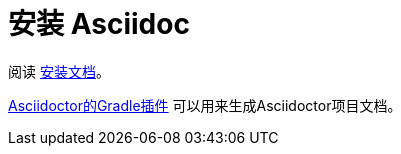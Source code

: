 = 安装 Asciidoc

阅读 https://asciidoctor.org/#c-windows[安装文档]。

https://asciidoctor.org/docs/asciidoctor-gradle-plugin/[Asciidoctor的Gradle插件] 可以用来生成Asciidoctor项目文档。

